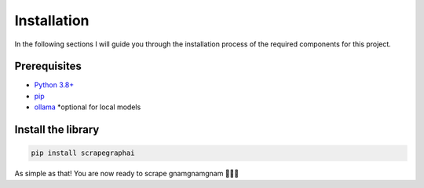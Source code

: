 Installation
------------

In the following sections I will guide you through the installation process of the required components
for this project.

Prerequisites
^^^^^^^^^^^^^

- `Python 3.8+ <https://www.python.org/downloads/>`_
- `pip <https://pip.pypa.io/en/stable/getting-started/>`_
- `ollama <https://ollama.com/>`_ *optional for local models 


Install the library
^^^^^^^^^^^^^^^^^^^^

.. code-block:: bash

   pip install scrapegraphai


As simple as that! You are now ready to scrape gnamgnamgnam 👿👿👿



